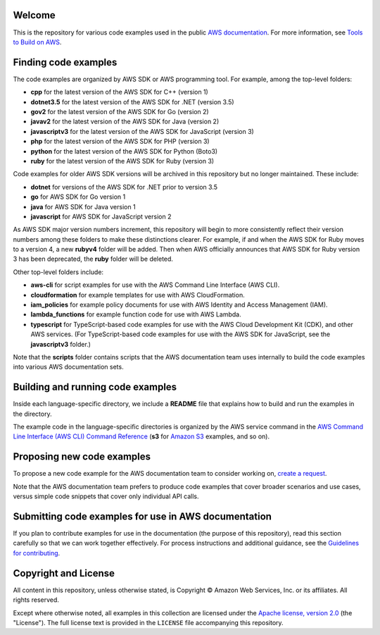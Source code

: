 .. Copyright Amazon.com, Inc. or its affiliates. All Rights Reserved.

   This work is licensed under a Creative Commons Attribution-NonCommercial-ShareAlike 4.0
   International License (the "License"). You may not use this file except in compliance with the
   License. A copy of the License is located at http://creativecommons.org/licenses/by-nc-sa/4.0/.

   This file is distributed on an "AS IS" BASIS, WITHOUT WARRANTIES OR CONDITIONS OF ANY KIND,
   either express or implied. See the License for the specific language governing permissions and
   limitations under the License.

Welcome
=======
This is the repository for various code examples used in the public 
`AWS documentation <https://docs.aws.amazon.com>`_. For more information, see
`Tools to Build on AWS <https://aws.amazon.com/getting-started/tools-sdks/>`_.

Finding code examples
=====================

The code examples are organized by AWS SDK or AWS programming tool. For example, among the top-level folders:

* **cpp** for the latest version of the AWS SDK for C++ (version 1)
* **dotnet3.5** for the latest version of the AWS SDK for .NET (version 3.5)
* **gov2** for the latest version of the AWS SDK for Go (version 2)
* **javav2** for the latest version of the AWS SDK for Java (version 2)
* **javascriptv3** for the latest version of the AWS SDK for JavaScript (version 3)
* **php** for the latest version of the AWS SDK for PHP (version 3)
* **python** for the latest version of the AWS SDK for Python (Boto3)
* **ruby** for the latest version of the AWS SDK for Ruby (version 3)

Code examples for older AWS SDK versions will be archived in this repository but no longer maintained. These include:

* **dotnet** for versions of the AWS SDK for .NET prior to version 3.5
* **go** for AWS SDK for Go version 1
* **java** for AWS SDK for Java version 1
* **javascript** for AWS SDK for JavaScript version 2

As AWS SDK major version numbers increment, this repository will begin to more consistently reflect their version numbers among these folders to make these distinctions clearer. For example, if and when the AWS SDK for Ruby moves to a version 4, a new **rubyv4** folder will be added. Then when AWS officially announces that AWS SDK for Ruby version 3 has been deprecated, the **ruby** folder will be deleted.

Other top-level folders include:

* **aws-cli** for script examples for use with the AWS Command Line Interface (AWS CLI).
* **cloudformation** for example templates for use with AWS CloudFormation.
* **iam_policies** for example policy documents for use with AWS Identity and Access Management (IAM).
* **lambda_functions** for example function code for use with AWS Lambda.
* **typescript** for TypeScript-based code examples for use with the AWS Cloud Development Kit (CDK), and other AWS services. (For TypeScript-based code examples for use with the AWS SDK for JavaScript, see the **javascriptv3** folder.)

Note that the **scripts** folder contains scripts that the AWS documentation team uses internally to build the code examples into various AWS documentation sets.

Building and running code examples
==================================

Inside each language-specific directory, we include a **README** file that explains how to
build and run the examples in the directory.

The example code in the language-specific directories is organized by
the AWS service command in the `AWS Command Line Interface (AWS CLI) Command Reference <https://awscli.amazonaws.com/v2/documentation/api/latest/index.html>`_ (**s3** for `Amazon S3 <https://aws.amazon.com/s3>`_ examples, and so
on).

Proposing new code examples
===========================

To propose a new code example for the AWS documentation team to consider working on, `create a 
request <https://github.com/awsdocs/aws-doc-sdk-examples/issues/new?assignees=&labels=code+sample+request&template=request-new-code-example.md&title=%5BNEW+EXAMPLE+REQUEST%5D+%3C%3CProvide+a+title+for+this+proposal%3E%3E>`_.

Note that the AWS documentation team prefers to produce code examples that cover broader scenarios and use 
cases, versus simple code snippets that cover only individual API calls.

Submitting code examples for use in AWS documentation
=====================================================

If you plan to contribute examples for use in the documentation (the purpose of this repository),
read this section carefully so that we can work together effectively. 
For process instructions and additional guidance, see the `Guidelines for contributing <CONTRIBUTING.md>`_. 

Copyright and License
=====================

All content in this repository, unless otherwise stated, is 
Copyright © Amazon Web Services, Inc. or its affiliates. All rights reserved.

Except where otherwise noted, all examples in this collection are licensed under the `Apache
license, version 2.0 <https://www.apache.org/licenses/LICENSE-2.0>`_ (the "License"). The full
license text is provided in the ``LICENSE`` file accompanying this repository.
